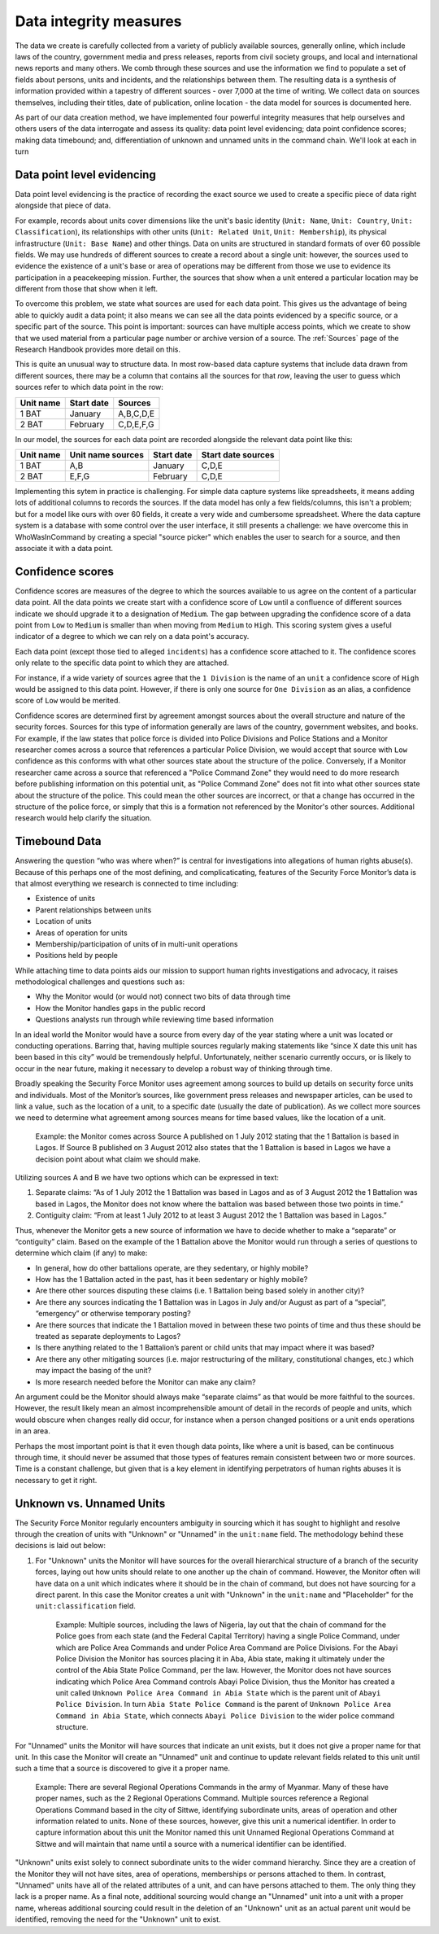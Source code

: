 Data integrity measures
=======================

The data we create is carefully collected from a variety of publicly available sources, generally online, which include laws of the country, government media and press releases, reports from civil society groups, and local and international news reports and many others. We comb through these sources and use the information we find to populate a set of fields about persons, units and incidents, and the relationships between them. The resulting data is a synthesis of information provided within a tapestry of different sources - over 7,000 at the time of writing. We collect data on sources themselves, including their titles, date of publication, online location - the data model for sources is documented here. 

As part of our data creation method, we have implemented four powerful integrity measures that help ourselves and others users of the data interrogate and assess its quality: data point level evidencing; data point confidence scores; making data timebound; and, differentiation of unknown and unnamed units in the command chain. We'll look at each in turn

Data point level evidencing
---------------------------

Data point level evidencing is the practice of recording the exact source we used to create a specific piece of data right alongside that piece of data.

For example, records about units cover dimensions like the unit's basic identity (``Unit: Name``, ``Unit: Country``, ``Unit: Classification``), its relationships with other units (``Unit: Related Unit``, ``Unit: Membership``), its physical infrastructure (``Unit: Base Name``) and other things.  Data on units are structured in standard formats of over 60 possible fields. We may use hundreds of different sources to create a record about a single unit: however, the sources used to evidence the existence of a unit's base or area of operations may be different from those we use to evidence its participation in a peacekeeping mission. Further, the sources that show when a unit entered a particular location may be different from those that show when it left.

To overcome this problem, we state what sources are used for each data point. This gives us the advantage of being able to quickly audit a data point; it also means we can see all the data points evidenced by a specific source, or a specific part of the source. This point is important: sources can have multiple access points, which we create to show that we used material from a particular page number or archive version of a source. The :ref:`Sources` page of the Research Handbook provides more detail on this.

This is quite an unusual way to structure data. In most row-based data capture systems that include data drawn from different sources, there may be a column that contains all the sources for that *row*, leaving the user to guess which sources refer to which data point in the row:

=========  ==========  =========
Unit name  Start date  Sources	
=========  ==========  =========
1 BAT      January     A,B,C,D,E
---------  ----------  ---------
2 BAT      February    C,D,E,F,G
=========  ==========  =========

In our model, the sources for each data point are recorded alongside the relevant data point like this:

=========  =================  ==========  ==================
Unit name  Unit name sources  Start date  Start date sources
=========  =================  ==========  ==================
1 BAT      A,B                January     C,D,E
---------  -----------------  ----------  ------------------
2 BAT      E,F,G              February    C,D,E
=========  =================  ==========  ==================

Implementing this sytem in practice is challenging. For simple data capture systems like spreadsheets, it means adding lots of additional columns to records the sources. If the data model has only a few fields/columns, this isn't a problem; but for a model like ours with over 60 fields, it create a very wide and cumbersome spreadsheet. Where the data capture system is a database with some control over the user interface, it still presents a challenge: we have overcome this in WhoWasInCommand by creating a special "source picker" which enables the user to search for a source, and then associate it with a data point.
	

Confidence scores
-----------------

Confidence scores are measures of the degree to which the sources available to us agree on the content of a particular data point. All the data points we create start with a confidence score of ``Low`` until a confluence of different sources indicate we should upgrade it to a designation of ``Medium``. The gap between upgrading the confidence score of a data point from ``Low`` to ``Medium`` is smaller than when moving from ``Medium`` to ``High``. This scoring system gives a useful indicator of a degree to which we can rely on a data point's accuracy.

Each data point (except those tied to alleged ``incidents``) has a confidence score attached to it. The confidence scores only relate to the specific data point to which they are attached.

For instance, if a wide variety of sources agree that the ``1 Division`` is the name of an ``unit`` a confidence score of ``High`` would be assigned to this data point. However, if there is only one source for ``One Division`` as an alias, a confidence score of ``Low`` would be merited.

Confidence scores are determined first by agreement amongst sources about the overall structure and nature of the security forces. Sources for this type of information generally are laws of the country, government websites, and books. For example, if the law states that police force is divided into Police Divisions and Police Stations and a Monitor researcher comes across a source that references a particular Police Division, we would accept that source with ``Low`` confidence as this conforms with what other sources state about the structure of the police. Conversely, if a Monitor researcher came across a source that referenced a "Police Command Zone" they would need to do more research before publishing information on this potential unit, as "Police Command Zone" does not fit into what other sources state about the structure of the police. This could mean the other sources are incorrect, or that a change has occurred in the structure of the police force, or simply that this is a formation not referenced by the Monitor's other sources. Additional research would help clarify the situation.

Timebound Data
--------------

Answering the question “who was where when?” is central for investigations into allegations of human rights abuse(s). Because of this perhaps one of the most defining, and complicaticating, features of the Security Force Monitor’s data is that almost everything we research is connected to time including:

-  Existence of units
-  Parent relationships between units
-  Location of units
-  Areas of operation for units
-  Membership/participation of units of in multi-unit operations
-  Positions held by people

While attaching time to data points aids our mission to support human rights investigations and advocacy, it raises methodological challenges and questions such as:

-  Why the Monitor would (or would not) connect two bits of data through time
-  How the Monitor handles gaps in the public record
-  Questions analysts run through while reviewing time based information

In an ideal world the Monitor would have a source from every day of the year stating where a unit was located or conducting operations. Barring that, having multiple sources regularly making statements like “since X date this unit has been based in this city” would be tremendously helpful. Unfortunately, neither scenario currently occurs, or is likely to occur in the near future, making it necessary to develop a robust way of thinking through time.

Broadly speaking the Security Force Monitor uses agreement among sources to build up details on security force units and individuals. Most of the Monitor’s sources, like government press releases and newspaper articles, can be used to link a value, such as the location of a unit, to a specific date (usually the date of publication). As we collect more sources we need to determine what agreement among sources means for time based values, like the location of a unit.

    Example: the Monitor comes across Source A published on 1 July 2012 stating that the 1 Battalion is based in Lagos. If Source B published on 3 August 2012 also states that the 1 Battalion is based in Lagos we have a decision point about what claim we should make.

Utilizing sources A and B we have two options which can be expressed in text:

1. Separate claims: “As of 1 July 2012 the 1 Battalion was based in Lagos and as of 3 August 2012 the 1 Battalion was based in Lagos, the Monitor does not know where the battalion was based between those two points in time.”
2. Contiguity claim: “From at least 1 July 2012 to at least 3 August 2012 the 1 Battalion was based in Lagos.”

Thus, whenever the Monitor gets a new source of information we have to decide whether to make a “separate” or “contiguity” claim. Based on the example of the 1 Battalion above the Monitor would run through a series of questions to determine which claim (if any) to make:

-  In general, how do other battalions operate, are they sedentary, or highly mobile?
-  How has the 1 Battalion acted in the past, has it been sedentary or highly mobile?
-  Are there other sources disputing these claims (i.e. 1 Battalion being based solely in another city)?
-  Are there any sources indicating the 1 Battalion was in Lagos in July and/or August as part of a “special”, “emergency” or otherwise temporary posting?
-  Are there sources that indicate the 1 Battalion moved in between these two points of time and thus these should be treated as separate deployments to Lagos?
-  Is there anything related to the 1 Battalion’s parent or child units that may impact where it was based?
-  Are there any other mitigating sources (i.e. major restructuring of the military, constitutional changes, etc.) which may impact the basing of the unit?
-  Is more research needed before the Monitor can make any claim?

An argument could be the Monitor should always make “separate claims” as that would be more faithful to the sources. However, the result likely mean an almost incomprehensible amount of detail in the records of people and units, which would obscure when changes really did occur, for instance when a person changed positions or a unit ends operations in an area.

Perhaps the most important point is that it even though data points, like where a unit is based, can be continuous through time, it should never be assumed that those types of features remain consistent between two or more sources. Time is a constant challenge, but given that is a key element in identifying perpetrators of human rights abuses it is necessary to get it right.

Unknown vs. Unnamed Units
-------------------------

The Security Force Monitor regularly encounters ambiguity in sourcing which it has sought to highlight and resolve through the creation of units with "Unknown" or "Unnamed" in the ``unit:name`` field. The methodology behind these decisions is laid out below:

1. For "Unknown" units the Monitor will have sources for the overall hierarchical structure of a branch of the security forces, laying out how units should relate to one another up the chain of command. However, the Monitor often will have data on a unit which indicates where it should be in the chain of command, but does not have sourcing for a direct parent. In this case the Monitor creates a unit with "Unknown" in the ``unit:name`` and "Placeholder" for the ``unit:classification`` field.

    Example: Multiple sources, including the laws of Nigeria, lay out that the chain of command for the Police goes from each state (and the Federal Capital Territory) having a single Police Command, under which are Police Area Commands and under Police Area Command are Police Divisions. For the Abayi Police Division the Monitor has sources placing it in Aba, Abia state, making it ultimately under the control of the Abia State Police Command, per the law. However, the Monitor does not have sources indicating which Police Area Command controls Abayi Police Division, thus the Monitor has created a unit called ``Unknown Police Area Command in Abia State`` which is the parent unit of ``Abayi Police Division``. In turn ``Abia State Police Command`` is the parent of ``Unknown Police Area Command in Abia State``, which connects ``Abayi Police Division`` to the wider police command structure.

For "Unnamed" units the Monitor will have sources that indicate an unit exists, but it does not give a proper name for that unit. In this case the Monitor will create an "Unnamed" unit and continue to update relevant fields related to this unit until such a time that a source is discovered to give it a proper name.

    Example: There are several Regional Operations Commands in the army of Myanmar. Many of these have proper names, such as the 2 Regional Operations Command. Multiple sources reference a Regional Operations Command based in the city of Sittwe, identifying subordinate units, areas of operation and other information related to units. None of these sources, however, give this unit a numerical identifier. In order to capture information about this unit the Monitor named this unit Unnamed Regional Operations Command at Sittwe and will maintain that name until a source with a numerical identifier can be identified.

"Unknown" units exist solely to connect subordinate units to the wider command hierarchy. Since they are a creation of the Monitor they will not have sites, area of operations, memberships or persons attached to them. In contrast, "Unnamed" units have all of the related attributes of a unit, and can have persons attached to them. The only thing they lack is a proper name. As a final note, additional sourcing would change an "Unnamed" unit into a unit with a proper name, whereas additional sourcing could result in the deletion of an "Unknown" unit as an actual parent unit would be identified, removing the need for the "Unknown" unit to exist.
